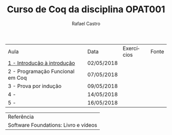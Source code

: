 #+TITLE: Curso de Coq da disciplina OPAT001
#+STARTUP:    align fold nodlcheck hidestars oddeven lognotestate
#+HTML_HEAD: <link rel="stylesheet" type="text/css" href="style.css"/>
#+OPTIONS: toc:nil num:nil H:4 ^:nil pri:t
#+OPTIONS: html-postamble:nil
#+AUTHOR: Rafael Castro
#+LANGUAGE: pt
#+EMAIL: rafaelcgs10@gmail.com

| Aula                             | Data       | Exercícios     | Fonte |
| [[./coq/aula1.html][1 - Introdução à introdução]]      | 02/05/2018 | [[./coq/doit.gif]] |       |
| 2 - Programação Funcional em Coq | 07/05/2018 |                |       |
| 3 - Prova por indução            | 09/05/2018 |                |       |
| 4 -                              | 14/05/2018 |                |       |
| 5 -                              | 16/05/2018 |                |       |

| Referência                           |
| Software Foundations: Livro e vídeos |
